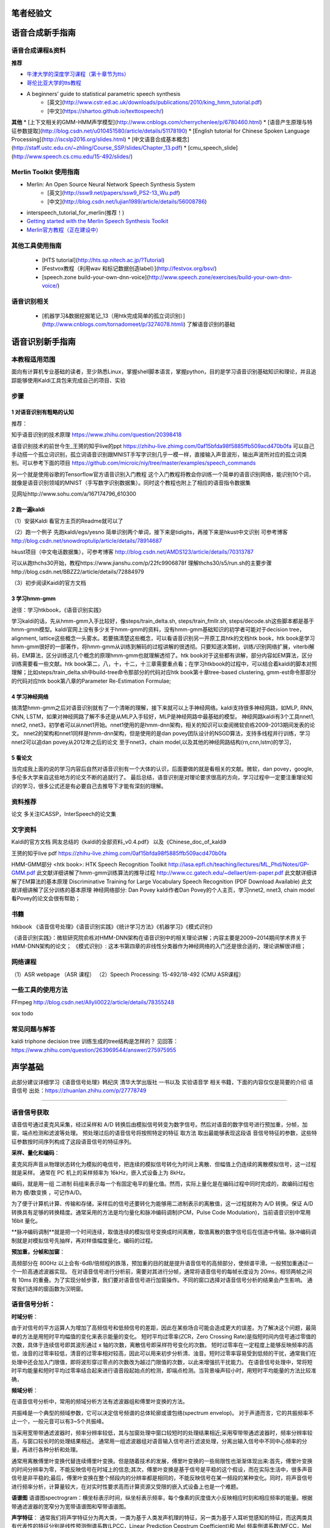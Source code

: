 笔者经验文
======================================================

语音合成新手指南
======================================================

语音合成课程&资料
------------------------------------------------------

**推荐**

* `牛津大学的深度学习课程（第十章节为tts） <https://github.com/oxford-cs-deepnlp-2017/lectures>`_
* `哥伦比亚大学的tts教程 <http://www.cs.columbia.edu/~ecooper/tts/>`_
* A beginners’ guide to statistical parametric speech synthesis
    * [英文](http://www.cstr.ed.ac.uk/downloads/publications/2010/king_hmm_tutorial.pdf)
    * [中文](https://shartoo.github.io/texttospeech/)


**其他**
* [上下文相关的GMM-HMM声学模型](http://www.cnblogs.com/cherrychenlee/p/6780460.html)
* [语音产生原理与特征参数提取](http://blog.csdn.net/u010451580/article/details/51178190)
* [English tutorial for Chinese Spoken Language Processing](http://iscslp2016.org/slides.html)
* [中文语音合成基本概念](http://staff.ustc.edu.cn/~zhling/Course_SSP/slides/Chapter_13.pdf)
* [cmu_speech_slide](http://www.speech.cs.cmu.edu/15-492/slides/)


Merlin Toolkit 使用指南
------------------------------------------------------

* Merlin: An Open Source Neural Network Speech Synthesis System   
    - [英文](http://ssw9.net/papers/ssw9_PS2-13_Wu.pdf)
    - [中文](http://blog.csdn.net/lujian1989/article/details/56008786)
* interspeech_tutorial_for_merlin(推荐！)
* `Getting started with the Merlin Speech Synthesis Toolkit <http://jrmeyer.github.io/merlin/2017/02/14/Installing-Merlin.html>`_
* `Merlin官方教程（正在建设中） <http://104.131.174.95/Merlin/dnn_tts/doc/build/html/>`_

其他工具使用指南
--------------------------------------------------------

 - [HTS tutorial](http://hts.sp.nitech.ac.jp/?Tutorial)  
 - [Festvox教程（利用wav 和标记数据创造label）](http://festvox.org/bsv/)  
 - [speech.zone build-your-own-dnn-voice](http://www.speech.zone/exercises/build-your-own-dnn-voice/)   


语音识别相关
--------------------------------------

 - [机器学习&数据挖掘笔记_13（用htk完成简单的孤立词识别）](http://www.cnblogs.com/tornadomeet/p/3274078.htmli) 了解语音识别的基础


语音识别新手指南
======================================================


本教程适用范围
------------------------------------------------------
面向有计算机专业基础的读者，至少熟悉Linux，掌握shell脚本语言，掌握python，目的是学习语音识别基础知识和理论，并且追踪能够使用Kaldi工具包来完成自己的项目、实验

步骤
------------------------------------------------------
1 对语音识别有粗略的认知
~~~~~~~~~~~~~~~~~~~~~~~~~~~~~~~~~~~~~~~~~~~~~~~~~~~~~~
推荐：

知乎语音识别的技术原理
https://www.zhihu.com/question/20398418

语音识别技术的前世今生_王赟的知乎live的ppt
https://zhihu-live.zhimg.com/0af15bfda98f5885ffb509acd470b0fa
可以自己手动搭一个孤立词识别，孤立词语音识别跟MNIST手写字识别几乎一模一样，直接输入声音波形，输出声波所对应的孤立词类别。可以参考下面的项目
https://github.com/microic/niy/tree/master/examples/speech_commands

另一个就是使用谷歌的Tensorflow官方语音识别入门教程
这个入门教程将教会你训练一个简单的语音识别网络，能识别10个词，就像是语音识别领域的MNIST（手写数字识别数据集）。同时这个教程也附上了相应的语音指令数据集

见网址http://www.sohu.com/a/167174796_610300

2 跑一遍kaldi
~~~~~~~~~~~~~~~~~~~~~~~~~~~~~~~~~~~~~~~~~~~~~~~~~~~~~~
（1）安装Kaldi
看官方主页的Readme就可以了

（2）跑一个例子
先跑kaldi/egs/yesno 简单识别两个单词，接下来是tidigits，再接下来是hkust中文识别
可参考博客 http://blog.csdn.net/snowdroptulip/article/details/78914687

hkust项目（中文电话数据集），可参考博客
http://blog.csdn.net/AMDS123/article/details/70313787

可以从跑thchs30开始，教程https://www.jianshu.com/p/22fc9906878f
理解thchs30/s5/run.sh的主要步骤http://blog.csdn.net/BBZZ2/article/details/72884979

（3）初步阅读Kaidi的官方文档


3 学习hmm-gmm
~~~~~~~~~~~~~~~~~~~~~~~~~~~~~~~~~~~~~~~~~~~~~~~~~~~~~~
途径：学习htkbook，《语音识别实践》

学习kaldi的话，先从hmm-gmm入手比较好，像steps/train_delta.sh, steps/train_fmllr.sh, steps/decode.sh这些脚本都是基于hmm-gmm模型。kaldi官网上没有多少关于hmm-gmm的资料，没有hmm-gmm基础知识的初学者可能对于decision tree，alignment, lattice这些概念一头雾水。若要搞清楚这些概念，可以看语音识别另一开原工具htk的文档htk book，htk book是学习hmm-gmm很好的一部著作，将hmm-gmm从训练到解码的过程讲解的很透彻。只要知道决策树，训练/识别网络扩展，viterbi解码，EM算法，区分训练这几个概念的原理hmm-gmm也就理解透彻了。htk book对于这些都有讲解，部分内容如EM算法，区分训练需要看一些文献。htk book第二，八，十，十二，十三章需要重点看；在学习htkbook的过程中，可以结合着kaldi的脚本对照理解；比如steps/train_delta.sh中build-tree命令那部分的代码对应htk book第十章tree-based clustering, gmm-est命令那部分的代码对应htk book第八章的Parameter Re-Estimation Formulae;

4 学习神经网络
~~~~~~~~~~~~~~~~~~~~~~~~~~~~~~~~~~~~~~~~~~~~~~~~~~~~~~

搞清楚hmm-gmm之后对语音识别就有了一个清晰的理解，接下来就可以上手神经网络。kaldi支持很多神经网路，如MLP, RNN, CNN, LSTM，如果对神经网路了解不多还是从MLP入手较好，MLP是神经网路中最基础的模型。
神经网路kaldi有3个工具nnet1, nnet2, nnet3，初学者可以从nnet1开始。nnet1使用的是hmm-dnn架构，相关的知识可以查阅微软俞栋2009-2013期间发表的论文。
nnet2的架构和nnet1同样是hmm-dnn架构，但是使用的是dan povey团队设计的NSGD算法，支持多线程并行训练，学习nnet2可以追dan povey从2012年之后的论文
至于nnet3，chain model,以及其他的神经网路结构(rn,cnn,lstm)的学习，

5 看论文
~~~~~~~~~~~~~~~~~~~~~~~~~~~~~~~~~~~~~~~~~~~~~~~~~~~~~~
当完成我上面的说的学习内容后自然对语音识别有一个大体的认识，后面要做的就是看相关的文献。微软，dan povey，google, 多伦多大学来自这些地方的论文不断的追就行了。
最后总结，语音识别是对理论要求很高的方向，学习过程中一定要注重理论知识的学习，很多公式还是有必要自己去推导下才能有深刻的理解。

资料推荐
------------------------------------------------------
论文
多关注ICASSP，InterSpeech的论文集

文字资料
------------------------------------------------------
Kaldi的官方文档
网友总结的《kaldi的全部资料_v0.4.pdf》
以及《Chinese_doc_of_kaldi》

王赟的知乎live pdf
https://zhihu-live.zhimg.com/0af15bfda98f5885ffb509acd470b0fa

HMM-GMM部分
<htk book>: HTK Speech Recognition Toolkit
http://lasa.epfl.ch/teaching/lectures/ML_Phd/Notes/GP-GMM.pdf
此文献详细讲解了hmm-gmm训练算法的推导过程
http://www.cc.gatech.edu/~dellaert/em-paper.pdf
此文献详细讲解了EM算法的基本原理
Discriminative Training for Large Vocabulary Speech Recognition (PDF Download Available)
此文献详细讲解了区分训练的基本原理
神经网络部分:
Dan Povey
kaldi作者Dan Povey的个人主页，学习nnet2, nnet3, chain model看Povey的论文会很有帮助；

书籍
------------------------------------------------------
htkbook 《语音信号处理》《语音识别实践》《统计学习方法》《机器学习》《模式识别》

《语音识别实践》：微软研究院俞栋对HMM-DNN架构在语音识别中的相关理论讲解；内容主要是2009~2014期间学术界关于HMM-DNN架构的论文；
《模式识别》: 这本书第四章的非线性分类器作为神经网络的入门还是很合适的，理论讲解很详细；

网络课程
------------------------------------------------------

（1）ASR webpage （ASR 课程）
（2）Speech Processing: 15-492/18-492 (CMU ASR课程）

一些工具的使用方法
------------------------------------------------------

FFmpeg
http://blog.csdn.net/Allyli0022/article/details/78355248

sox
todo


常见问题与解答
------------------------------------------------------
kaldi triphone decision tree 训练生成的tree结构是怎样的？
见回答：https://www.zhihu.com/question/263969544/answer/275975955


声学基础
======================================================

此部分建议详细学习《语音信号处理》韩纪庆 清华大学出版社 一书以及 实验语音学 相关书籍，下面的内容仅仅是简要的介绍
语音信号
出处：https://zhuanlan.zhihu.com/p/27778749

~~~~~~~~~~~~~~~~~~~~~~~~~~~~~~~~~~~~~~~~~~~~~~~~~~~~~~

语音信号获取
------------------------------------------------------

语音信号通过麦克风采集，经过采样和 A/D 转换后由模拟信号转变为数字信号。然后对语音的数字信号进行预加重，分帧，加窗，端点检测和滤波等处理。 预处理过后的语音信号将按照特定的特征 取方法 取出最能够表现这段语 音信号特征的参数，这些特征参数按时间序列构成了这段语音信号的特征序列。 

**采样、量化和编码**：

麦克风将声音从物理状态转化为模拟的电信号，把连续的模拟信号转化为时间上离散、但幅值上仍连续的离散模拟信号，这一过程就是采样。
通常在 PC 机上的采样频率为 16kHz，嵌入式设备上为 8kHz。

编码，就是用一组	二进制	码组来表示每一个有固定电平的量化值。然而，实际上量化是在编码过程中同时完成的，故编码过程也称为	模/数变换	，可记作A/D。

为了便于计算机计算、传输和存储，采样后的信号还要转化为能够用二进制表示的离散值，这一过程就称为 A/D 转换。保证 A/D 转换具有足够的转换精度。通常采用的方法是均匀量化和脉冲编码调制(PCM，Pulse Code Modulation)，当前语音识别中常用 16bit 量化。

**脉冲编码调制**就是把一个时间连续，取值连续的模拟信号变换成时间离散，取值离散的数字信号后在信道中传输。脉冲编码调制就是对模拟信号先抽样，再对样值幅度量化，编码的过程。

**预加重，分帧和加窗**：

高频部分在 800Hz 以上会有-6dB/倍频程的跌落，预加重的目的就是提升语音信号的高频部分，使频谱平滑。一般预加重通过一个一阶高通滤波器实现。 在对语音信号进行分析前，需要对其进行分帧，通常将语音信号的每帧长度设为 20ms，相邻两帧之间有 10ms 的重叠。为了实现分帧步骤，我们要对语音信号进行加窗操作。不同的窗口选择对语音信号分析的结果会产生影响。 通常我们选择的窗函数为汉明窗。

语音信号分析：
------------------------------------------------------
**时域分析**：

由于对信号的平方运算人为增加了高频信号和低频信号的差距，因此在某些场合可能会造成更大的误差。为了解决这个问题，最简单的方法是用短时平均幅值的变化来表示能量的变化。 短时平均过零率(ZCR，Zero Crossing Rate)是指短时间内信号通过零值的次数，具体于连续信号即其波形通过 x 轴的次数，离散信号即采样符号变化的次数。 短时过零率在一定程度上能够反映频率的高低，浊音的过零率较低，清音的过零率相对较高，因此可以用来初步分析清、浊音。短时过零率容易受到低频的干扰，通常我们在处理中还会加入门限值，即将波形穿过零点的次数改为越过门限值的次数，以此来增强抗干扰能力。 在语音信号处理中，常将短时平均能量和短时平均过零率结合起来进行语音段起始点的检测，即端点检测。当背景噪声较小时，用短时平均能量的方法比较准确，

**频域分析**：

在语音信号分析中，常用的频域分析方法有滤波器组和傅里叶变换的方法。

共振峰是一个典型的频域参数，它可以决定信号频谱的总体轮廓或谱包络(spectrum envelop)。 对于声道而言，它的共振频率不止一个，一般元音可以有3~5个共振峰。

当采用宽带带通滤波器时，频率分辨率较低，其与加窗处理中窗口较短时的处理结果相近;采用窄带带通滤波器时，频率分辨率较高，与窗口较长时的处理结果相近。 通常用一组滤波器组对语音输入信号进行滤波处理，分离出输入信号中不同中心频率的分量，再进行各种分析和处理。

通常用离散傅里叶变换代替连续傅里叶变换。但是随着技术的发展，傅里叶变换的一些局限性也渐渐体现出来:首先，傅里叶变换的时间分辨率为零，不能反映信号在时域上的信息;其次，傅里叶变换是基于信号是平稳的这个假设，而在实际生活中，很多声音信号是非平稳的;最后，傅里叶变换在整个频段内的分辨率都是相同的，不能反映信号在某一频段的某种变化。同时，将声音信号进行频率分析，计算量较大，在对实时性要求高而计算资源又受限的嵌入式设备上也是一个难题。

**语谱图**
语谱图spectrogram：横坐标表示时间，纵坐标表示频率，每个像素的灰度值大小反映相应时刻和相应频率的能量。根据带通滤波器的宽窄分为宽带语谱图和窄带语谱图。

**声学特征**：
通常我们将声学特征分为两大类，一类为基于人类发声机理的特征，另一类为基于人耳听觉感知的特征，而这两类具有代表性的特征分别是线性预测倒谱系数(LPCC，Linear Prediction Cepstrum Coefficient)和 Mel 频率倒谱系数(MFCC，Mel Frequency Cepstrum Coefficient)。 MFCC[11]特征是一种基于人类听觉感知特性的特征，模拟了人耳对不同频率的感知程度，其对中低频语音信号较敏感，对高频信息的区分度不大，因而能够从信号的中低频段 取更多语音信息。 提取一组 MFCC 特征主要有以下几个步骤: 1.首先对输入的语音信号进行预处理，得到分帧和加窗后的时域信号; 2.对时域信号进行快速傅里叶变换(FFT，Fast Fourier Transform)，得到语音信号的频率表达; 3.将得到的线性频率转换为 Mel 频率 4.在 Mel 频率轴上构造 M 个三角带通滤波器组，这 M 个三角滤波器在 Mel 频率尺度上是平均分布的。以 MFCC 为特征的语音识别系统并不会受到输入语音的音调不同而有所影响;二是降低了信息量。 5.离散余弦变换(DCT，Discrete Cosine Transform)。对每一个滤波器的输出计算其对数能量 Em ，并做 DCT 变换。

语音的产生机理与模型
参考文献：《数字语音编码技术》电子工业出版社

人的发声器官由4个部分组成：肺、喉、声道和嘴。嘴的作用是完成声道的气流向外辐射，嘴的张开形状会影响语音频谱的形状，但是其作用较之声道较弱，因此常将发音器官分成3个部分：肺、喉和声道。

肺：动力源，将气流送至喉部

喉：将来自肺部的气流调制为周期脉冲或类似随机噪声的激励声源

声道：声道包括口腔、鼻腔和咽腔，它们对声源的频谱进行整形从而产生不同音色的声音。

术语解析
------------------------------------------------------

调制：信号调制是使一种波形的某些特性按另一种波形或信号而变化的过程或处理方法。按调制信号的形式可分为模拟调制和数字调制。用模拟信号调制称为模拟调制；用数据或数字信号调制称为数字调制。

激励声源：“ 激励”与“响应”是“信号与系统”学科的两个基本概念。“激励”又称为“激励源”，是施加于系统的外部原因，而“响应”则是系统在这个外部原因作用下引起的结果。激励源即激励端口，是一种允许能量流入和流出结构的边界条件。这里将激励声源当做声音产生器就好。

**浊音和清音**

浊音时声带振动，清音时声带不振动

说话时，气流会周期性地通过声带（声带因为气流通过时产生的压力大小变化会不断地周期性闭合），从而产生周期性的脉冲气流通过。这气流的频率就称之为基音频率F0。

.. figure:: ../img/f0.jpg
   :width: 32

   图：f0

语音流中，音节(syllable)是由音素(phoneme)结合而成的最小单位，同时也是发声的最小单位。一个音节由元音(Vowel)和辅音(Consonant)构成。在汉语普通话中，每个音节都是由“辅音-元音”构成的（也有零辅音的情况），这种结构称之为"C-V"结构，其他语系中有不同的结构如“C-V-C”，汉语中辅音也称之为声母，元音称之为韵母。

单独发声的一个音节或是语音流中的任何一个音节都有可能由9个部分组成，如图所示

.. figure:: ../img/syllable.jpg
   :width: 32

   图：音节发音结构


汉语普通话中有四种声调，分别是阴平、阳平、上声和去声，或成为一二三四声。声调在普通话中承担着重要的构字辨意作用。不同声调是通过基音频率的变化轨迹（也称之为声调曲线）来区分的，从一个韵母的起始端开始，到韵母的终止端结束，图中给出了单独说一个音节时4种声调的典型曲线。

.. figure:: ../img/tone.jpg
   :width: 32

   图：声调曲线






